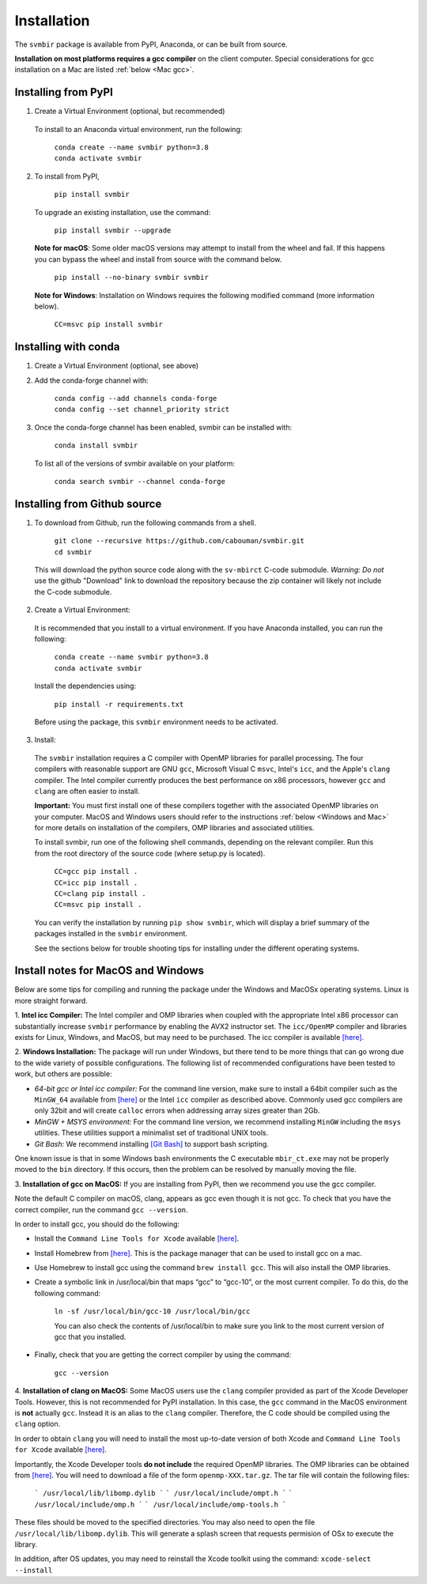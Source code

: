 ============
Installation 
============

The ``svmbir`` package is available from PyPI, Anaconda, or can be built from source.

**Installation on most platforms requires a gcc compiler** on the client computer.
Special considerations for gcc installation on a Mac are listed :ref:`below <Mac gcc>`.


Installing from PyPI
-----------------------------------------

1. Create a Virtual Environment (optional, but recommended)

  To install to an Anaconda virtual environment, run the following:

	| ``conda create --name svmbir python=3.8``
	| ``conda activate svmbir``


2. To install from PyPI,

	| ``pip install svmbir``

  To upgrade an existing installation, use the command:
  
	| ``pip install svmbir --upgrade``

  **Note for macOS**:
  Some older macOS versions may attempt to install from the wheel and fail. If this happens you can
  bypass the wheel and install from source with the command below.

    ``pip install --no-binary svmbir svmbir``

  **Note for Windows**:
  Installation on Windows requires the following modified command (more information below).

    ``CC=msvc pip install svmbir``


Installing with conda
-------------------------------

1. Create a Virtual Environment (optional, see above)

2. Add the conda-forge channel with:

    | ``conda config --add channels conda-forge``
    | ``conda config --set channel_priority strict``

3. Once the conda-forge channel has been enabled, svmbir can be installed with:

    | ``conda install svmbir``

  To list all of the versions of svmbir available on your platform:

    | ``conda search svmbir --channel conda-forge``



Installing from Github source
---------------------------------------

1. To download from Github, run the following commands from a shell.

	| ``git clone --recursive https://github.com/cabouman/svmbir.git``
	| ``cd svmbir``

  This will download the python source code along with the ``sv-mbirct`` C-code submodule.
  *Warning: Do not* use the github "Download" link to download the repository because the
  zip container will likely not include the C-code submodule.

2. Create a Virtual Environment:

  It is recommended that you install to a virtual environment.
  If you have Anaconda installed, you can run the following:

	| ``conda create --name svmbir python=3.8``
	| ``conda activate svmbir``

  Install the dependencies using:

	``pip install -r requirements.txt``

  Before using the package, this ``svmbir`` environment needs to be activated.


3. Install:

  The ``svmbir`` installation requires a C compiler with OpenMP libraries for parallel processing.
  The four compilers with reasonable support are GNU ``gcc``, Microsoft Visual C ``msvc``,
  Intel's ``icc``, and the Apple's ``clang`` compiler.
  The Intel compiler currently produces the best performance on x86 processors,
  however ``gcc`` and ``clang`` are often easier to install.

  **Important:** You must first install one of these compilers together with the associated OpenMP libraries on your computer.
  MacOS and Windows users should refer to the instructions :ref:`below <Windows and Mac>` for more details on installation of the compilers, OMP libraries and associated utilities.

  To install svmbir, run one of the following shell commands, depending on the relevant compiler.
  Run this from the root directory of the source code (where setup.py is located).

    | ``CC=gcc pip install .``
    | ``CC=icc pip install .``
    | ``CC=clang pip install .``
    | ``CC=msvc pip install .``

  You can verify the installation by running ``pip show svmbir``, which will display a brief summary
  of the packages installed in the ``svmbir`` environment.

  See the sections below for trouble shooting tips for installing under the different operating systems.


.. _Windows and Mac:

Install notes for MacOS and Windows
--------------------------------------

Below are some tips for compiling and running the package under the Windows and MacOSx operating systems.
Linux is more straight forward.

1. **Intel icc Compiler:**
The Intel compiler and OMP libraries when coupled with the appropriate Intel x86 processor
can substantially increase ``svmbir`` performance by enabling the AVX2 instructor set.
The ``icc/OpenMP`` compiler and libraries exists for Linux, Windows, and MacOS, but may need to be purchased.
The icc compiler is available `[here] <https://software.intel.com/content/www/us/en/develop/tools/parallel-studio-xe.html>`__.


2. **Windows Installation:**
The package will run under Windows, but there tend to be more things that can go wrong due to the wide variety of possible configurations. The following list of recommended configurations have been tested to work, but others are possible:

* *64-bit gcc or Intel icc compiler:* For the command line version, make sure to install a 64bit compiler such as the ``MinGW_64`` available from `[here] <http://winlibs.com>`__ or the Intel ``icc`` compiler as described above. Commonly used gcc compilers are only 32bit and will create ``calloc`` errors when addressing array sizes greater than 2Gb.

* *MinGW + MSYS environment:* For the command line version, we recommend installing ``MinGW`` including the ``msys`` utilities. These utilities support a minimalist set of traditional UNIX tools.

* *Git Bash:* We recommend installing `[Git Bash] <https://gitforwindows.org>`__ to support bash scripting.

One known issue is that in some Windows bash environments the C executable ``mbir_ct.exe`` may not be properly moved to the ``bin`` directory.
If this occurs, then the problem can be resolved by manually moving the file.


.. _Mac gcc:

3. **Installation of gcc on MacOS:**
If you are installing from PyPI, then we recommend you use the gcc compiler.

Note the default C compiler on macOS, clang, appears as gcc even though it is not gcc.
To check that you have the correct compiler, run the command ``gcc --version``.

In order to install gcc, you should do the following:

* Install the ``Command Line Tools for Xcode`` available `[here] <https://developer.apple.com/download/more/>`__.

* Install Homebrew from `[here] <https://brew.sh>`__. This is the package manager that can be used to install gcc on a mac.

* Use Homebrew to install gcc using the command ``brew install gcc``. This will also install the OMP libraries.

* Create a symbolic link in /usr/local/bin that maps “gcc” to “gcc-10”, or the most current compiler. To do this, do the following command:

    ``ln -sf /usr/local/bin/gcc-10 /usr/local/bin/gcc``

    You can also check the contents of /usr/local/bin to make sure you link to the most current version of gcc that you installed.

* Finally, check that you are getting the correct compiler by using the command:

    ``gcc --version``



.. _Mac clang:

4. **Installation of clang on MacOS:**
Some MacOS users use the ``clang`` compiler provided as part of the Xcode Developer Tools.
However, this is not recommended for PyPI installation.
In this case, the ``gcc`` command in the MacOS environment is **not** actually ``gcc``.
Instead it is an alias to the ``clang`` compiler.
Therefore, the C code should be compiled using the ``clang`` option.

In order to obtain ``clang`` you will need to install the most up-to-date version of both Xcode
and ``Command Line Tools for Xcode`` available `[here] <https://developer.apple.com/download/more/>`__.

Importantly, the Xcode Developer tools **do not include** the required OpenMP libraries.
The OMP libraries can be obtained from `[here] <https://mac.r-project.org/openmp/>`__.
You will need to download a file of the form ``openmp-XXX.tar.gz``.
The tar file will contain the following files:

    ```
    /usr/local/lib/libomp.dylib
    ```
    ```
    /usr/local/include/ompt.h
    ```
    ```
    /usr/local/include/omp.h
    ```
    ```
    /usr/local/include/omp-tools.h
    ```

These files should be moved to the specified directories.
You may also need to open the file ``/usr/local/lib/libomp.dylib``.
This will generate a splash screen that requests permision of OSx to execute the library.

In addition, after OS updates, you may need to reinstall the Xcode toolkit using the command: ``xcode-select --install``


